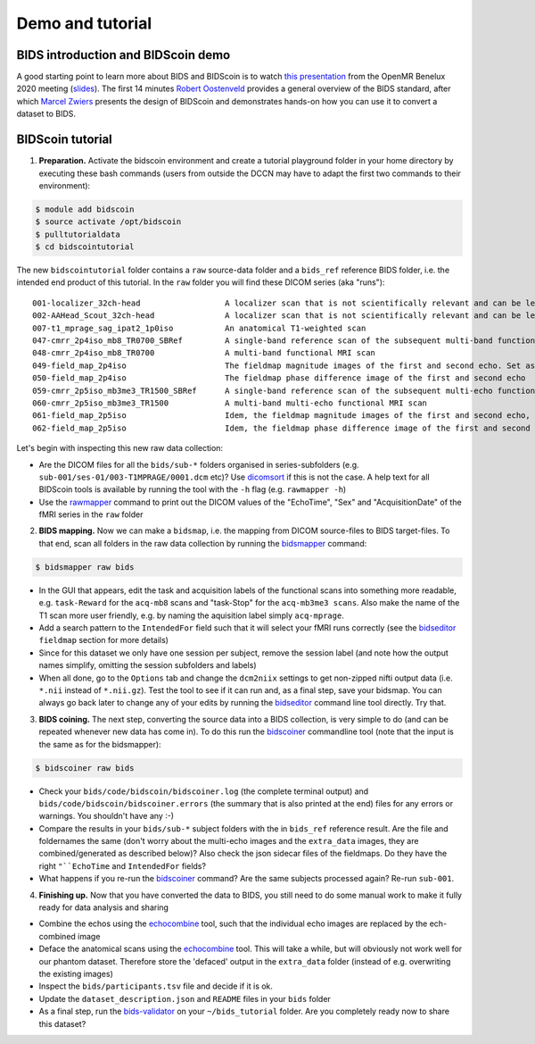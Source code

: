 Demo and tutorial
=================

BIDS introduction and BIDScoin demo
-----------------------------------

A good starting point to learn more about BIDS and BIDScoin is to watch `this presentation <https://youtu.be/aRDK4Gj5qzE>`__ from the OpenMR Benelux 2020 meeting (`slides <https://osf.io/pm36z/>`__). The first 14 minutes `Robert Oostenveld <https://openmrbenelux.github.io/page-speakers/#robert>`__ provides a general overview of the BIDS standard, after which `Marcel Zwiers <https://www.linkedin.com/in/mzwiers>`__ presents the design of BIDScoin and demonstrates hands-on how you can use it to convert a dataset to BIDS.

BIDScoin tutorial
-----------------

1. **Preparation.** Activate the bidscoin environment and create a tutorial playground folder in your home directory by executing these bash commands (users from outside the DCCN may have to adapt the first two commands to their environment):

.. code-block:: console

   $ module add bidscoin
   $ source activate /opt/bidscoin
   $ pulltutorialdata
   $ cd bidscointutorial

The new ``bidscointutorial`` folder contains a ``raw`` source-data folder and a ``bids_ref`` reference BIDS folder, i.e. the intended end product of this tutorial. In the ``raw`` folder you will find these DICOM series (aka "runs"):

::

   001-localizer_32ch-head                  A localizer scan that is not scientifically relevant and can be left out of the BIDS dataset
   002-AAHead_Scout_32ch-head               A localizer scan that is not scientifically relevant and can be left out of the BIDS dataset
   007-t1_mprage_sag_ipat2_1p0iso           An anatomical T1-weighted scan
   047-cmrr_2p4iso_mb8_TR0700_SBRef         A single-band reference scan of the subsequent multi-band functional MRI scan
   048-cmrr_2p4iso_mb8_TR0700               A multi-band functional MRI scan
   049-field_map_2p4iso                     The fieldmap magnitude images of the first and second echo. Set as "magnitude1", bidscoiner will recognize the format. This fieldmap is intended for the previous functional MRI scan
   050-field_map_2p4iso                     The fieldmap phase difference image of the first and second echo
   059-cmrr_2p5iso_mb3me3_TR1500_SBRef      A single-band reference scan of the subsequent multi-echo functional MRI scan
   060-cmrr_2p5iso_mb3me3_TR1500            A multi-band multi-echo functional MRI scan
   061-field_map_2p5iso                     Idem, the fieldmap magnitude images of the first and second echo, intended for the previous functional MRI scan
   062-field_map_2p5iso                     Idem, the fieldmap phase difference image of the first and second echo

Let's begin with inspecting this new raw data collection:

- Are the DICOM files for all the ``bids/sub-*`` folders organised in series-subfolders (e.g. ``sub-001/ses-01/003-T1MPRAGE/0001.dcm`` etc)? Use `dicomsort <preparation.html#dicomsort>`__ if this is not the case. A help text for all BIDScoin tools is available by running the tool with the ``-h`` flag (e.g. ``rawmapper -h``)
- Use the `rawmapper <preparation.html#rawmapper>`__ command to print out the DICOM values of the "EchoTime", "Sex" and "AcquisitionDate" of the fMRI series in the ``raw`` folder

2. **BIDS mapping.** Now we can make a ``bidsmap``, i.e. the mapping from DICOM source-files to BIDS target-files. To that end, scan all folders in the raw data collection by running the `bidsmapper <workflow.html#step-1a-running-the-bidsmapper>`__ command:

.. code-block:: console

   $ bidsmapper raw bids

- In the GUI that appears, edit the task and acquisition labels of the functional scans into something more readable, e.g. ``task-Reward`` for the ``acq-mb8`` scans and "task-Stop" for the ``acq-mb3me3 scans``. Also make the name of the T1 scan more user friendly, e.g. by naming the aquisition label simply ``acq-mprage``.
- Add a search pattern to the ``IntendedFor`` field such that it will select your fMRI runs correctly (see the `bidseditor <workflow.html#step-1b-running-the-bidseditor>`__ ``fieldmap`` section for more details)
- Since for this dataset we only have one session per subject, remove the session label (and note how the output names simplify, omitting the session subfolders and labels)
- When all done, go to the ``Options`` tab and change the ``dcm2niix`` settings to get non-zipped nifti output data (i.e. ``*.nii`` instead of ``*.nii.gz``). Test the tool to see if it can run and, as a final step, save your bidsmap. You can always go back later to change any of your edits by running the `bidseditor <workflow.html#step-1b-running-the-bidseditor>`__ command line tool directly. Try that.

3. **BIDS coining.** The next step, converting the source data into a BIDS collection, is very simple to do (and can be repeated whenever new data has come in). To do this run the `bidscoiner <workflow.html#step-2-running-the-bidscoiner>`__ commandline tool (note that the input is the same as for the bidsmapper):

.. code-block:: console

   $ bidscoiner raw bids

- Check your ``bids/code/bidscoin/bidscoiner.log`` (the complete terminal output) and ``bids/code/bidscoin/bidscoiner.errors`` (the summary that is also printed at the end) files for any errors or warnings. You shouldn't have any :-)
- Compare the results in your ``bids/sub-*`` subject folders with the in ``bids_ref`` reference result. Are the file and foldernames the same (don't worry about the multi-echo images and the ``extra_data`` images, they are combined/generated as described below)? Also check the json sidecar files of the fieldmaps. Do they have the right ``"``EchoTime`` and ``IntendedFor`` fields?
- What happens if you re-run the `bidscoiner <workflow.html#step-2-running-the-bidscoiner>`__ command? Are the same subjects processed again? Re-run ``sub-001``.

4. **Finishing up.** Now that you have converted the data to BIDS, you still need to do some manual work to make it fully ready for data analysis and sharing

- Combine the echos using the `echocombine <finalizing.html#multi-echo-combination>`__ tool, such that the individual echo images are replaced by the ech-combined image
- Deface the anatomical scans using the `echocombine <finalizing.html#multi-echo-combination>`__ tool. This will take a while, but will obviously not work well for our phantom dataset. Therefore store the 'defaced' output in the ``extra_data`` folder (instead of e.g. overwriting the existing images)
- Inspect the ``bids/participants.tsv`` file and decide if it is ok.
- Update the ``dataset_description.json`` and ``README`` files in your ``bids`` folder
- As a final step, run the `bids-validator <https://bids-standard.github.io/bids-validator/>`__ on your ``~/bids_tutorial`` folder. Are you completely ready now to share this dataset?
